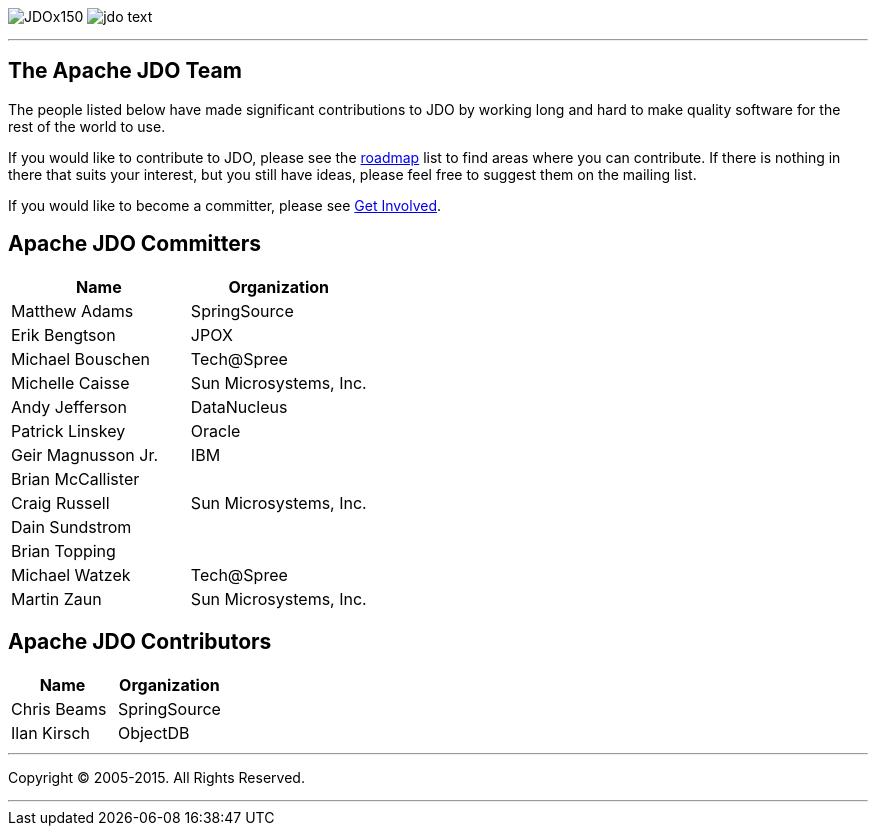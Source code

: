 [[index]]
image:images/JDOx150.png[float="left"]
image:images/jdo_text.png[float="left"]

'''''

:_basedir: 
:_imagesdir: images/
:notoc:
:titlepage:
:grid: cols

== The Apache JDO Teamanchor:The_Apache_JDO_Team[]

The people listed below have made significant contributions to JDO by
working long and hard to make quality software for the rest of the world
to use.

If you would like to contribute to JDO, please see the
link:roadmap.html[roadmap] list to find areas where you can contribute.
If there is nothing in there that suits your interest, but you still
have ideas, please feel free to suggest them on the mailing list.

If you would like to become a committer, please see
link:get-involved.html[Get Involved].

== Apache JDO Committersanchor:Apache_JDO_Committers[]

[cols=",",options="header",]
|===
|Name |Organization
|Matthew Adams |SpringSource
|Erik Bengtson |JPOX
|Michael Bouschen |Tech@Spree
|Michelle Caisse |Sun Microsystems, Inc.
|Andy Jefferson |DataNucleus
|Patrick Linskey |Oracle
|Geir Magnusson Jr. |IBM
|Brian McCallister |
|Craig Russell |Sun Microsystems, Inc.
|Dain Sundstrom |
|Brian Topping |
|Michael Watzek |Tech@Spree
|Martin Zaun |Sun Microsystems, Inc.
|===

== Apache JDO Contributorsanchor:Apache_JDO_Contributors[]

[cols=",",options="header",]
|===
|Name |Organization
|Chris Beams |SpringSource
|Ilan Kirsch |ObjectDB
|===

'''''

[[footer]]
Copyright © 2005-2015. All Rights Reserved.

'''''
